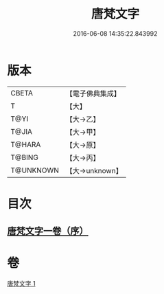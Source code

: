 #+TITLE: 唐梵文字 
#+DATE: 2016-06-08 14:35:22.843992

* 版本
 |     CBETA|【電子佛典集成】|
 |         T|【大】     |
 |      T@YI|【大→乙】   |
 |     T@JIA|【大→甲】   |
 |    T@HARA|【大→原】   |
 |    T@BING|【大→丙】   |
 | T@UNKNOWN|【大→unknown】|

* 目次
** [[file:KR6s0023_001.txt::001-1216b11][唐梵文字一卷（序）]]

* 卷
[[file:KR6s0023_001.txt][唐梵文字 1]]

